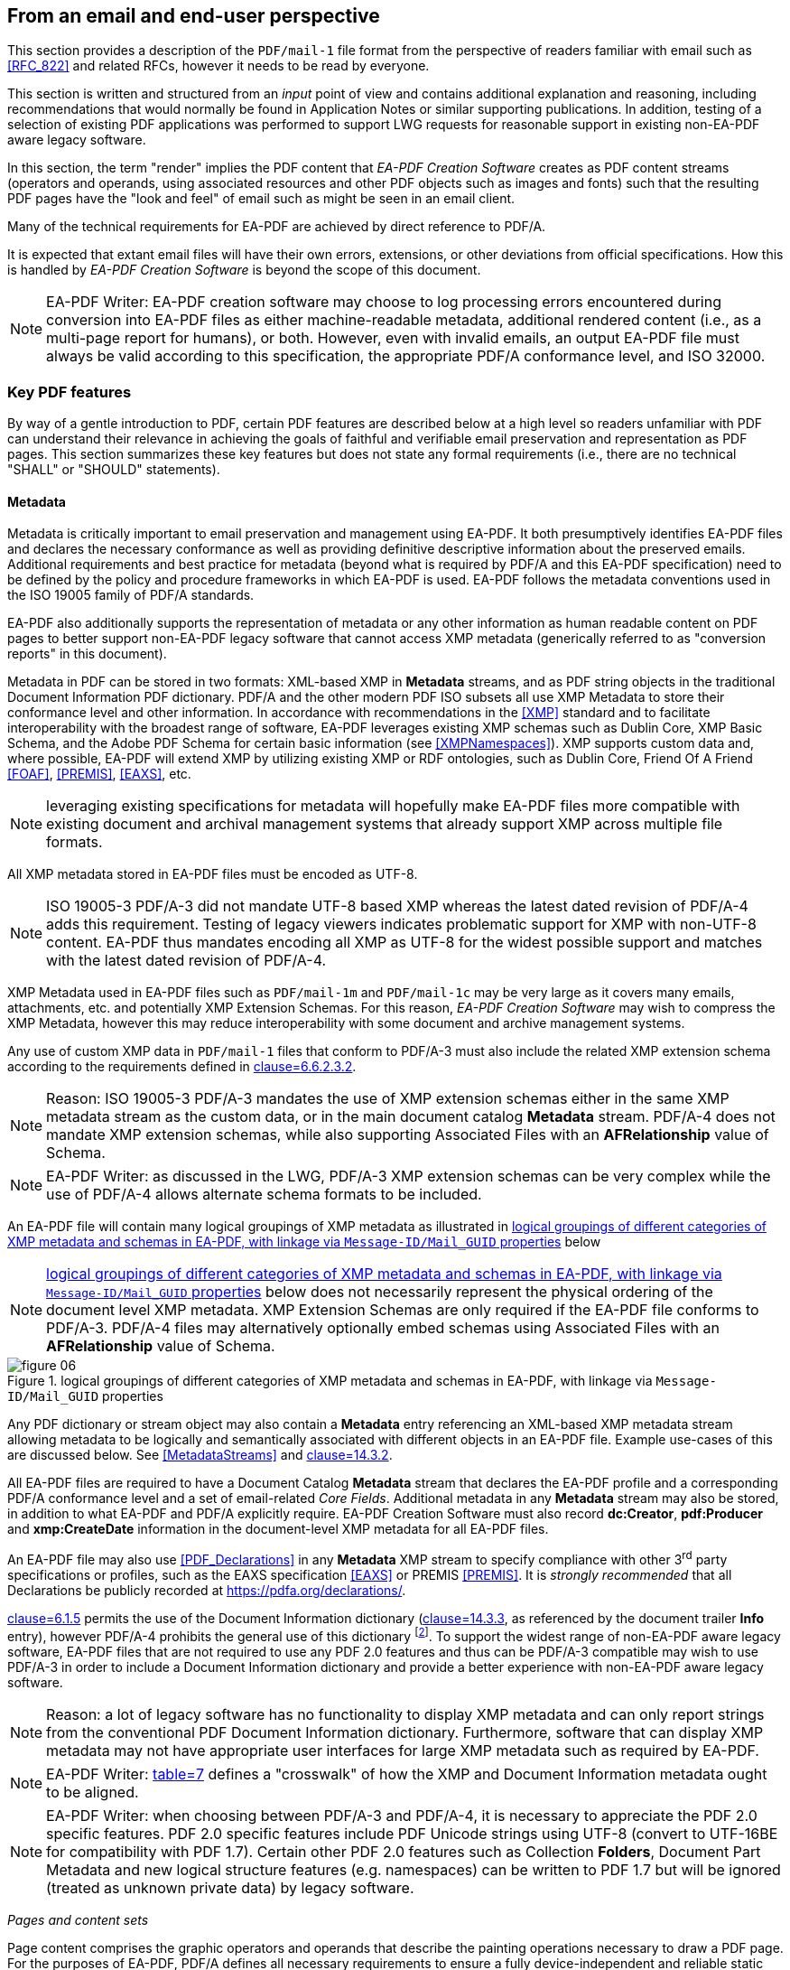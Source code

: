 
== From an email and end-user perspective

This section provides a description of the `PDF/mail-1` file format from the perspective
of readers familiar with email such as <<RFC_822>> and related RFCs, however it needs
to be read by everyone.

This section is written and structured from an [underline]#_input_# point of view
and contains additional explanation and reasoning, including recommendations that
would normally be found in Application Notes or similar supporting publications.
In addition, testing of a selection of existing PDF applications was performed to
support LWG requests for reasonable support in existing non-EA-PDF aware legacy software.

In this section, the term "render" implies the PDF content that _EA-PDF Creation
Software_ creates as PDF content streams (operators and operands, using associated
resources and other PDF objects such as images and fonts) such that the resulting
PDF pages have the "look and feel" of email such as might be seen in an email client.

Many of the technical requirements for EA-PDF are achieved by direct reference to
PDF/A.

It is expected that extant email files will have their own errors, extensions, or
other deviations from official specifications. How this is handled by _EA-PDF Creation
Software_ is beyond the scope of this document.

NOTE: EA-PDF Writer: EA-PDF creation software may choose to log processing errors
encountered during conversion into EA-PDF files as either machine-readable metadata,
additional rendered content (i.e., as a multi-page report for humans), or both. However,
even with invalid emails, an output EA-PDF file must always be valid according to
this specification, the appropriate PDF/A conformance level, and ISO 32000.

=== Key PDF features

By way of a gentle introduction to PDF, certain PDF features are described below
at a high level so readers unfamiliar with PDF can understand their relevance in
achieving the goals of faithful and verifiable email preservation and representation
as PDF pages. This section summarizes these key features but does not state any formal
requirements (i.e., there are no technical "SHALL" or "SHOULD" statements).

==== Metadata

Metadata is critically important to email preservation and management using EA-PDF.
It both presumptively identifies EA-PDF files and declares the necessary conformance
as well as providing definitive descriptive information about the preserved emails.
Additional requirements and best practice for metadata (beyond what is required by
PDF/A and this EA-PDF specification) need to be defined by the policy and procedure
frameworks in which EA-PDF is used. EA-PDF follows the metadata conventions used
in the ISO 19005 family of PDF/A standards.

EA-PDF also additionally supports the representation of metadata or any other information
as human readable content on PDF pages to better support non-EA-PDF legacy software
that cannot access XMP metadata (generically referred to as "conversion reports"
in this document).

Metadata in PDF can be stored in two formats: XML-based XMP in *Metadata* streams,
and as PDF string objects in the traditional Document Information PDF dictionary.
PDF/A and the other modern PDF ISO subsets all use XMP Metadata to store their conformance
level [underline]#and# other information. In accordance with recommendations in the
<<XMP>> standard and to facilitate interoperability with the broadest range of software,
EA-PDF leverages existing XMP schemas such as Dublin Core, XMP Basic Schema, and
the Adobe PDF Schema for certain basic information (see <<XMPNamespaces>>). XMP supports
custom data and, where possible, EA-PDF will extend XMP by utilizing existing XMP
or RDF ontologies, such as Dublin Core, Friend Of A Friend <<FOAF>>, <<PREMIS>>,
<<EAXS>>, etc.

NOTE: leveraging existing specifications for metadata will hopefully make EA-PDF
files more compatible with existing document and archival management systems that
already support XMP across multiple file formats.

All XMP metadata stored in EA-PDF files must be encoded as UTF-8.

NOTE: ISO 19005-3 PDF/A-3 did not mandate UTF-8 based XMP whereas the latest dated
revision of PDF/A-4 adds this requirement. Testing of legacy viewers indicates problematic
support for XMP with non-UTF-8 content. EA-PDF thus mandates encoding all XMP as
UTF-8 for the widest possible support and matches with the latest dated revision
of PDF/A-4.

XMP Metadata used in EA-PDF files such as `PDF/mail-1m` and `PDF/mail-1c` may be
very large as it covers many emails, attachments, etc. and potentially XMP Extension
Schemas. For this reason, _EA-PDF Creation Software_ may wish to compress the XMP
Metadata, however this may reduce interoperability with some document and archive
management systems.

Any use of custom XMP data in `PDF/mail-1` files that conform to PDF/A-3 must also
include the related XMP extension schema according to the requirements defined in
<<PDF_A_3,clause=6.6.2.3.2>>.

NOTE: Reason: ISO 19005-3 PDF/A-3 mandates the use of XMP extension schemas either
in the same XMP metadata stream as the custom data, or in the main document catalog
*Metadata* stream. PDF/A-4 does not mandate XMP extension schemas, while also supporting
Associated Files with an *AFRelationship* value of Schema.

NOTE: EA-PDF Writer: as discussed in the LWG, PDF/A-3 XMP extension schemas can be
very complex while the use of PDF/A-4 allows alternate schema formats to be included.

An EA-PDF file will contain many logical groupings of XMP metadata as illustrated
in <<figure-06>> below

NOTE: <<figure-06>> below does not necessarily represent the physical ordering of
the document level XMP metadata. XMP Extension Schemas are only required if the EA-PDF
file conforms to PDF/A-3. PDF/A-4 files may alternatively optionally embed schemas
using Associated Files with an *AFRelationship* value of Schema.

[[figure-06]]
.logical groupings of different categories of XMP metadata and schemas in EA-PDF, with linkage via `Message-ID/Mail_GUID` properties
image::figure-06.png[]

Any PDF dictionary or stream object may also contain a *Metadata* entry referencing
an XML-based XMP metadata stream allowing metadata to be logically and semantically
associated with different objects in an EA-PDF file. Example use-cases of this are
discussed below. See <<MetadataStreams>> and <<ISO_32000_2,clause=14.3.2>>.

All EA-PDF files are required to have a Document Catalog *Metadata* stream that declares
the EA-PDF profile [underline]#and# a corresponding PDF/A conformance level [underline]#and#
a set of email-related _Core Fields_. Additional metadata in any *Metadata* stream
may also be stored, in addition to what EA-PDF and PDF/A explicitly require. EA-PDF
Creation Software must also record *dc:Creator*, *pdf:Producer* and *xmp:CreateDate*
information in the document-level XMP metadata for all EA-PDF files.

An EA-PDF file may also use <<PDF_Declarations>> in any *Metadata* XMP stream to
specify compliance with other 3^rd^ party specifications or profiles, such as the
EAXS specification <<EAXS>> or PREMIS <<PREMIS>>. It is _strongly recommended_ that
all Declarations be publicly recorded at https://pdfa.org/declarations/.

<<PDF_A_3,clause=6.1.5>> permits the use of the Document Information dictionary
(<<ISO_32000_2,clause=14.3.3>>, as referenced by the document trailer *Info* entry),
however PDF/A-4 prohibits the general use of this dictionary footnote:[<<ISO_32000_2>>
deprecated the Document Information dictionary in preference for XMP metadata streams
while PDF/A-4 only permits Document Information dictionaries with *ModDate* entries.].
To support the widest range of non-EA-PDF aware legacy software, EA-PDF files that
are not required to use any PDF 2.0 features and thus can be PDF/A-3 compatible may
wish to use PDF/A-3 in order to include a Document Information dictionary and provide
a better experience with non-EA-PDF aware legacy software.

NOTE: Reason: a lot of legacy software has no functionality to display XMP metadata
and can only report strings from the conventional PDF Document Information dictionary.
Furthermore, software that can display XMP metadata may not have appropriate user
interfaces for large XMP metadata such as required by EA-PDF.

NOTE: EA-PDF Writer: <<PDF_A_3,table=7>> defines a "crosswalk" of how the XMP and
Document Information metadata ought to be aligned.

NOTE: EA-PDF Writer: when choosing between PDF/A-3 and PDF/A-4, it is necessary to
appreciate the PDF 2.0 specific features. PDF 2.0 specific features include PDF Unicode
strings using UTF-8 (convert to UTF-16BE for compatibility with PDF 1.7). Certain
other PDF 2.0 features such as Collection *Folders*, Document Part Metadata and new
logical structure features (e.g. namespaces) can be written to PDF 1.7 but will be
ignored (treated as unknown private data) by legacy software.

_Pages and content sets_

Page content comprises the graphic operators and operands that describe the painting
operations necessary to draw a PDF page. For the purposes of EA-PDF, PDF/A defines
all necessary requirements to ensure a fully device-independent and reliable static
page appearance for the visual representation of emails. PDF/A also defines all additional
font requirements to ensure extractable and searchable Unicode text are present.

_EA-PDF Creation Software_ is responsible for ensuring that the page content and
related font information is correct according to PDF/A requirements. EA-PDF does
not otherwise prescribe how emails are to be rendered.

EA-PDF files will have multiple "sets" of pages that are related – for example, a
set of pages for a text/plain email body, a different set of pages for a text/html
body of the same email, front matter, conversion report(s), sets of pages for lists
of attachments or embedded files, etc. Although `PDF/mail-1{c, ci}` container files
do not directly contain pages from email, they may contain front matter, conversion
reports, etc. In EA-PDF each of these sets is referred to as a _Content Set_, where
each _Content Set_ is a sequential set of pages that always start on a new page.
Each _Content Set_ is always at least 1 page in length resulting in EA-PDF files
always having at least one page.

NOTE: Reason: having each _Content Set_ start on a new page makes the page extraction
of specific emails (or renderings of emails) easier, simpler and supported by more
software, as well as supporting less capable non-EA-PDF aware legacy viewers that
do not support all forms of destination and sub-page navigation.

NOTE: there are no limits to the number of pages that a PDF file may contain, however
some legacy software may have restrictions.

NOTE: `PDF/mail-1{c, ci}` files require PDF software that supports PDF Collections
(PDF 1.7), otherwise only the container PDF may be accessible and no folder hierarchical
will be visible. Not all legacy software can display an embedded files list.

There are three distinct PDF features EA-PDF leverages to support _Content Set_ understanding
and machine validation of EA-PDF:

. Outlines (also known as "bookmarks") – for user navigation;
. Logical structure and Tagged PDF footnote:[The PDF 1.7 standard structure elements
are valid in both PDF 1.7 (PDF/A-3) and PDF 2.0 (PDF/A-4) files.] – content semantics
with limited validation when present;
. Document Part Metadata (also known as DPart/DPM) – for richer capabilities and
stronger validation.

The PDF outline feature (commonly known as "bookmarks") must mirror the
_Content Set_ hierarchy for easy navigation in most interactive PDF viewers.
_EA-PDF Creation Software_ may also decide to add additional outline entries for
longer emails, semantically rich emails (e.g., those with headings), or other use
cases that support users navigating an EA-PDF file in more detail in interactive
viewers. However, this is insufficiently deterministic for software, not the least
because the text of each bookmark is flexible and might be localized.

NOTE: EA-PDF Writer: this specification does not prescribe the *Title* text to use
in outline nodes, not the least because of localization and the variety of emails.
To support the widest range of non-EA-PDF aware legacy interactive viewers, it is
recommended to use either_ PDFDocEncoding _(effectively US ASCII) or UTF-16BE encoding
and to keep text relatively short (as some viewers do not support resizing or wrapping
of bookmark text). Color (*C*) and styling (*F*) can also be used, but support in
legacy software varies.

To support a sematic understanding of _Content Sets_ by EA-PDF aware software, logical
structure and Tagged PDF can also be used. These PDF features are not direct user
navigational features and are not widely supported in legacy software. The logical
structure requirements specified in this document are optional and limited to email
header representation, and only reference the PDF 1.7 standard structure elements
(which is also the default standard structure set in PDF 2.0). More detailed additional
logical structure and semantic tagging may be added by EA-PDF Writers, including
the use of a custom tag set defined by this specification.

The addition of standard tagged PDF and logical structure semantics is
_strongly recommended_ for richly formatted emails, such as HTML bodies. For PDF/A-4
files, EA-PDF also defines a custom namespace.

When present, EA-PDF (like PDF) requires that the logical structure tree root structure
element is always a [underline]#_single_# _Document_ structure element, representing
the entire EA-PDF file:

* For `PDF/mail-1{s, si, m, mi}` files, every email is represented by a nested _Document_
structure element, directly nested below the top-level _Document_ structure element
that represents the `PDF/mail-1` file itself. Again, each email may use the Mail_Message
custom EA-PDF tag which is always rolemapped to _Document_.
+
--

[[table-03]]
.Example logical structuring of `PDF/mail-1{s, si, m, mi}` files
[cols="a,a"]
|===
h| `PDF/mail-1{s, si}` h| `PDF/mail-1{m, mi}`

|
[pseudocode%unnumbered]
====
Document -- the EA-PDF file
  Part
    Art -- front matter for single email
  Document -- the only email
    Art -- email headers
    Art -- HTML message body
    Art -- plain text message body
  Part
    Art -- attachments list
    Art -- conversion report
====

|
[pseudocode%unnumbered]
====
Document -- the EA-PDF file
  Part
    Art -- front matter for MBOX
  Document – 1st email
    Art -- email headers for 1st email
    Art -- HTML message body
    Art -- plain text message body
  Document – 2nd email
    Art -- email headers for 2nd email
    Art -- plain text message body
    Art -- special report for 2nd email
  Document – 3rd email
    Art -- …
  Part
    Art -- attachments list for all emails
====

|===

--

* In `PDF/mail-1{c, ci}` container files this top-level _Document_ structure element
represents the container PDF and its related _Content Sets_(_not_ emails, as these
are in the embedded files in the collection). Thus the Mail_Message custom EA-PDF
tag will never occur in `PDF/mail-1{c, ci}` container files.

Optional _Part_ structure elements or Mail_ContentGroup custom EA-PDF tags
(which is always rolemapped to _Part_) may also be used to represent additional hierarchical
structure, but there will always be _Art_ (article) child structure elements or Mail_ContentSet
custom EA-PDF tags (which are always rolemapped to _Art_) of the implicit or explicit
_Document_ or _Part_ structure elements that can be used to semantically encapsulate
each _Content Set_ in all EA-PDF profiles.

NOTE: the structure element sets formally defined in <<ISO_32000_1_2008>> (PDF 1.7)
and <<ISO_32000_2>> (PDF 2.0) are different, however for the purpose of EA-PDF Content
Sets only nested implicit or explicit_ Document, Part and Art _structure elements
from the PDF 1.7 standard structure element set are utilized. To enable the broadest
range of non-EA-PDF aware legacy software, PDF 2.0-only standard structure elements
(e.g.,_ DocumentPart) _are not mandated_.

[[figure-07]]
.Conceptual illustration of logical structure using the custom EA-PDF tag set
image::figure-07.png[]

To enable improved reuse and accessibility, EA-PDF additionally defines a set of
custom tags (structure element types) for optionally semantically marking up PDF
page content streams to identify _Core Field_ information using a custom PDF 2.0
namespace. All keys are purposely prefixed with the registered second-class PDF name
"Mail" followed by an underscore (i.e. /Mail_… ) so that identifiable semantics remain
after content or page extraction or processing by legacy software which may not support
or maintain custom logical structure. The role-mapping of some custom EA-PDF structure
elements back to approximate standard structure types is [underline]#_not_# defined,
allowing flexibility in the way that _Core Field_ information is presented.

NOTE: EA-PDF Writer: different writers may choose to present the Core Field information
as spans, paragraphs, lists, or in a tabular format. Having flexibility in the role-map
allows EA-PDF writers to most appropriately provide the "approximate equivalents"
in the PDF 1.7 standard structure elements for their presentation choice.

The PDF 2.0 feature called Document Part Metadata (<<ISO_32000_2,clause=14.12>> –
also referred to as *DPart*/*DPM*) is also used by EA-PDF footnote:[Although Document
Part Metadata was formally documented as a part of core PDF 2.0 in ISO 32000-2, its
initial use was defined in PDF 1.6 with PDF/VT-2 files (ISO 16612-2:2010). PDF/A
does not prohibit the inclusion of private data so long as that private data does
not impact rendering – and Document Part Metadata has no influence on rendering and
is thus acceptable in all PDF/A files utilized by EA-PDF.]. This is a tree-like data
structure using PDF object syntax, like the logical structure tree (but smaller),
that can additionally express high-level semantics or associate data about page ranges.
For EA-PDF aware software, the Document Part Metadata feature provides an additional
rich programmatic (deterministic) understanding of _Content Sets_ and can be used
for improved validation capabilities. Only the unique email identifiers (such as
`Message-ID/Mail_GUID`) are stored in the Document Part Metadata allowing EA-PDF
aware software to deterministically and reliably map _Content Sets_ back to the definitive
XMP metadata.

NOTE: Reason: duplicating email metadata in the DPart tree is unnecessary and makes
files larger.

[[figure-08]]
.Conceptual illustration of a simplified Document Part Metadata tree
image::figure-08.png[]

The use of Document Part Metadata allows EA-PDF aware software to easily identify
or logically group pages into like sets, since EA-PDF does not (and cannot) prescribe
page counts for every possible _Content Set_. The *DPM* dictionaries in Document
Part Metadata can also have Associated Files and *Metadata* streams to provide additional
data. This is achievable [underline]#_without_# needing to parse page content streams
and might be used to improve email-centric navigation in interactive EA-PDF aware
software or to batch-process multiple EA-PDF files (e.g., extract all pages that
represent a specific kind of _Content Set_, identify EA-PDF files with text/html
page renderings, find XMP metadata streams or associated files linked to specific
kinds of _Content Sets_, etc.).

==== Embedded files

PDF files can contain multiple embedded files which are often presented in a dedicated
pane in the user interface of interactive PDF viewers or reported by console or server
applications. The PDF file format supports various methods (data structures) for
referencing embedded files in PDF including file attachment annotations, files in
PDF collections, associated files, and assets associated with multimedia.

PDF does not internally contain a file system and simulates embedded files with PDF
objects (specifically a file specification dictionary and associated embedded file
stream). As a result, PDF supports [underline]#_different_# embedded files having
the [underline]#_same filename_# and multiple references with different filenames
to the same embedded data. No PDF specification or standard specifies how applications
should curate the list of embedded files in PDFs nor how the list is to be presented
(for example indicating different filenames for the same embedded data or contextualizing
duplicate filenames). As a result, legacy PDF applications vary greatly in which
files are displayed and the context of the files listed.

NOTE: some legacy applications only display embedded files associated with File Attachment
annotations, other legacy applications list only those in the *EmbeddedFiles* name
tree, while some list files from both sources (sometimes resulting in duplicate entries).
Other viewers may require a PDF page to be viewed before embedded files associated
with file attachment annotations are listed.

Embedded files in a PDF can be utilized by several distinct PDF features relevant
to email:

* File attachment annotations (<<ISO_32000_2,clause=12.5.6.15>>), typically represented
as paperclip icons on pages that when clicked open the file. In an email context,
these are contextually like email attachments. File attachment annotations are always
associated with PDF pages and have a visual on-page representation via the annotation
appearance stream;

NOTE: embedded files associated with PDF File attachment annotations do not have
to be listed in the *EmbeddedFiles* name tree, however this can mean that some legacy
software applications no not detect their presence until the page is viewed.

* Rich media assets, like 3D, movies, animations, or audio files. In an email context,
these may originate as an embedded asset in the source email, or are external assets
referenced by the body of a source email, and thus are needed by EA-PDF to render
and accurately preserve the appearance of an email as PDF page content. As a result,
they will need to be preserved as embedded file streams in EA-PDF files (note that
this is a rare but distinct use-case from email attachments above);

NOTE: both PDF/A-3 and PDF/A-4 prohibit Sound, Screen, and Movie annotations, while
PDF/A-4e limits support to 3D and RichMedia annotation subtypes and the capabilities
of PDF/A-4f. PDF 2.0 RichMedia annotations list their assets in a separate asset
name tree in the RichMedia Content Dictionary (*Assets* entry), however most legacy
software applications do not make visible this list of files.

NOTE: EA-PDF Writer: if 3D or RichMedia content is required to represent email, then
the EA-PDF file will need to conform to PDF/A-4e, which is a superset of PDF/A-4f
(and thus allows other embedded files).

* PDF Collections (<<ISO_32000_2,clause=12.3.5>>), also known as "Portable Collections",
"Portfolios", "Packages", or "Binders" presents hierarchical folder-like views of
sets (collections) of embedded files. In an email context, this is contextually like
how typical email client software presents folders and sub-folders of emails for
organizing email.

NOTE: ISO 32000 PDF Collections require that all files comprising the collection
are listed in the *EmbeddedFiles* name tree.

* The PDF feature known as Associated Files allows specific embedded files to have
a defined simple semantic relationship with a specific PDF object via the *AFRelationship*
entry. For example, a GIF or PNG image used in an email cannot be directly used by
PDF and must first be converted to an alternate format such as an Image XObject.
The raw GIF/PNG however can still be faithfully preserved by embedding it directly
into the PDF as an associated file of the Image XObject with a _Source_ relationship.
Associated Files were first added to PDF 1.7 by PDF/A-3 and later adopted into
ISO 32000-2 with PDF 2.0 with an increased set of *AFRelationship* key values
footnote:[C2PA further extends the set of *AFRelationship* values in ISO 32000-2
with a value of _C2PA_Manifest._ C2PA is not precluded from use in EA-PDF.]. See
<<AssociatedFiles>> and <<ISO_32000_2,clause=14.13>>.

NOTE: Associated Files are not technically required to be listed in the *EmbeddedFiles*
name tree, however for interoperability this is strongly recommended as all PDF/A
conforming interactive processors must be capable of displaying information from
the *EmbeddedFiles* name tree. For PDF/A-4f there must also be an *EmbeddedFiles*
name tree present.

PDF/A only permits embedded files in formats other than PDF/A in PDF/A-3 and the
PDF/A-4f and PDF/A-4e conformance levels. Thus, specific EA-PDF profiles have limitations
on which PDF/A version and conformance levels may be used – see <<table-02>> above.

Note that PDF embedded files in the *EmbeddedFiles* name tree, Associated Files,
or via file attachment annotations form a flat list (i.e., there is no folder or
inherent hierarchy), and there is no requirement to have unique filenames, so navigation
with legacy software of large `PDF/mail-1{m, mi, c, ci}` files may be less than ideal.
EA-PDF aware software can additionally utilize other EA-PDF data to provide a far
better navigation experience relevant to archival management of email.

NOTE: some non-EA-PDF aware legacy software displays additional information such
as the page or the value of the *AFRelationship* key. Based on experimentation with
current interactive software, embedded files that have a page number will generally
relate to file attachment annotations, whereas those without are likely related to
the entire document – but this is not mandated.

PDF file specification strings with absolute or relative paths
(see <<ISO_32000_2,clause=7.11.2>>) must not be used.

NOTE: although PDF file specification strings can specify both absolute and relative
paths with filenames, most existing legacy PDF viewers do not support this feature
and thus these features are prohibited in EA-PDF. The PDF Portable Collections *Folders*
feature is used to preserve folder hierarchies in_ `PDF/mail-1{ci,ci}` files.

The PDF embedded file stream dictionary (<<ISO_32000_2,table=44>>) only records the
IANA media type as the top-level media type and its description as the *Subtype*
value, with IANA media type parameters not permitted. Thus EA-PDF adds an optional
custom entry *Mail_MediaTypeParameters* to record any media type parameters in the
embedded file stream dictionary.

NOTE: see https://github.com/pdf-association/pdf-issues/issues/155[PDF Errata #155].

EA-PDF Creation Software may also wish to identify duplicated attachments and store
the embedded file data just once in the EA-PDF file to optimize file size. Common
scenarios include winmail.dat files and email threads where the same attachment may
be included multiple times. This document does not specify any specific algorithm,
but any such optimization must be based on the binary content of the embedded files
and not just the filename. Since PDF also allows referencing the same embedded file
data stream from multiple file specification dictionaries, even if the same file
is differently named across one or more emails, EA-PDF can embed it only once and
efficiently reference via different filenames.

==== URLs and hyperlinks

URLs or hyperlinks in PDF content that are intended to be actionable by end users
need to created using PDF Link annotations (<<ISO_32000_2,clause=12.5.6.5>>).

NOTE: EA-PDF Reader: although a good security practice, not all PDF viewing software
explicitly confirms URL links with the user before activation.

Note that some software may also automatically detect other links in content and
make them actionable, even though no PDF Link annotation is explicitly present for
that content.

NOTE: EA-PDF Writer: if this automatic behavior is undesirable and the choice of
viewing software cannot be controlled, then possible options available to EA-PDF
Creation Software include altering the PDF page content so that standard URL link
detection fails (e.g., replace "https:" with "hxxps:") or to add dummy Link annotations
(e.g., using a *Dest* rather than URI action via the *A* entry). Such methods are
not guaranteed.

=== Preserving source email assets

A critical aspect of establishing EA-PDF as a suitable preservation format is the
mandated preservation and embedding of the original raw source email asset(s) in
the EA-PDF file.

When `PDF/mail-1{s, m, c}` files are directly created from an email source asset
(e.g., EML, MSG, MBOX, NSF, OST/PST, etc.), that [underline]#_exact unmodified# asset_
must also be embedded via the Document Catalog *AF* (Associated Files) array entry
in order to create a verifiable preservation asset. This results in an Associated
Files array element referring to a file specification dictionary with an *AFRelationship*
entry of _Source_ (see <<ISO_32000_2,table=43>>) and with a *Subtype* value appropriate
for Media Type of the original email file format. In non-isolated profiles, there
must be at least one array element in the Document Catalog where *AFRelationship*
is _Source_.

NOTE: Reason: This ensures that the original email file used at EA-PDF creation is
always faithfully preserved and clearly identifiable. Note that *AF* is always an
array (even if there is only a single associated file), even though several PDF producers
currently generate malformed PDFs using a dictionary!

NOTE: EA-PDF does not require that only the rendered emails are present in the source
email assets. Thus, preserving an MBOX or PST file with multiple emails in `PDF/mail-1s`
where only a single email is rendered is valid although potentially inefficient.

If multiple emails from different original email assets need to be preserved as a
single EA-PDF file (e.g. a folder with multiple EML or MBOX files), then
_EA-PDF Creation Software_ has different options:

* create a `PDF/mail-1c` collection with individual EA-PDF files (`PDF/mail-1{s,m}`),
each with its own independent trusted original source email asset. This is the preferred
approach with the best support across legacy software and ensures the extracted EA-PDF
files also retain preservation qualities;
* combine the email assets into a single new email asset (e.g., concatenating EML
or MBOX files or merge all OST/PST files) prior to creating an EA-PDF file
(such as a `PDF/mail-1m`);
* embed all original source email assets, each with an *AFRelationship* value of
_Source_, and rely on EA-PDF aware software to use `Message-ID/Mail_GUID` metadata
to map each email to the correct original email source asset; or
* use an EA-PDF isolated (i) profile.

In all cases, all pre-processing steps ought to be recorded in the provenance metadata.

There is no requirement that [underline]#_only_# the email that is being preserved
must be in the original raw email asset - additional data may also be present that
is not represented by any pages in the EA-PDF file (e.g. calendar or contact entries
in OST/PST, additional emails in MBOX).

NOTE: EA-PDF Writer: if the source email data format is a multiple-email format
(such as MBOX, OST/PST or NSF) and `PDF/mail-1s` files are being created with single
email messages, then the EA-PDF Writer may elect to either export each email to a
singular format (e.g. EML) and then convert that export to `PDF/mail-1s`, or to embed
the full multi-email file as-is (however this may be large). This is a policy decision
outside of the EA-PDF file format.

If a source email format requires multiple files to be preserved as a set, then a
Related Files array might be used (see <<ISO_32000_2,clause=7.11.4.2>>) or the additional
related files can be stored as separate embedded files in the Document Catalog *AF*
array with an *AFRelationship* of _Supplement_.

NOTE: EA-PDF Writer: it is not desirable to use a format such as ZIP to store a set
of source email asset(s), as the *Subtype* of the embedded file stream would then
be application/zip, and the actual data formats of the original source email assets
inside the ZIP is hidden. Instead, use the standard PDF FLATE and LZW compression
filters that can losslessly compress the raw original email source data.

The preserved source email asset(s) in `PDF/mail-1{s, m, c}` files must reflect [underline]#at
least all# emails that are represented in that EA-PDF file. If only a subset of emails
in an MBOX, PST/OST, NSF, etc. are converted to EA-PDF, then the full original raw
source email asset (with the additional information) can be embedded. However, it
is [underline]#not# valid to store a source email assets with an *AFRelationship*
of _Source_ that do not contain [underline]#_all_# the source email content in a
`PDF/mail-1{s, m, c}` file (i.e., every email represented in `PDF/mail-1{s, m}` files
must be associated with data in the embedded source original email asset(s)) – otherwise
the "isolated" profiles must be used (`PDF/mail-1{si, mi}`) to indicate that not
all original source email assets are faithfully preserved.

All embedded source email assets need to be listed in the Document Catalog *Names*
name-tree *EmbeddedFiles* entry (<<ISO_32000_2,clause=7.7.4>>). All PDF file specification
dictionaries in EA-PDF files ought to include meaningful descriptive text.

NOTE: Reason: Many legacy software viewers use the Document Catalog Names name-tree
*EmbeddedFiles* entry to display and access embedded files. Embedded files not listed
in the *EmbeddedFiles* entry may or may not get displayed in some legacy viewers.
In some cases, embedded files associated with file attachment annotations may not
show at all or may not appear until the associated page is scrolled into view.

[[example-01]]
.Document Catalog referencing the source email file as an Associated File and also listed in the *EmbeddedFiles* name tree.
====
[source,postscript]
--
10 0 obj
<< /Type /Catalog
   /Metadata 20 0 R % the required XMP metadata for this EA-PDF file
   … other document catalog key/values …
   /AF [ 11 0 R ] % associated files array containing the source email
   /Names <<
      /EmbeddedFiles << % name tree mapping strings to File specification dicts
         /Names [
            …
            (93910.msg) 11 0 R % associated file listed somewhere in name tree
            …
         ]
      >>
      … % other PDF name trees as per PDF specifications
   >>
>>
endobj

11 0 obj
<< /Type /Filespec
   /Desc (Preserved source email file 93910.msg)
   /F (93910.msg)
   /UF (93910.msg)
   /AFRelationship /Source % identified as the faithfully preserved original email asset
   /EF << /F 12 0 R >>
endobj

12 0 obj
<< /Type    /EmbeddedFile
   /Subtype /application#2Fvnd.ms-outlook % IANA Media Type for “.msg”. No parameters
   /Params << % required for embedded files used as Associated Files
      /ModDate  (D:20000901104905) % required for embedded files used as Associated Files
      /CheckSum <f1e884313db0d133ea409b7043c35288>  % 16 byte MD5 as PDF hex string
      /Size     342324
      …
   >>
   /Filter /FlateDecode % compressed to save space in PDF
   /Length …            % compressed length inside PDF file
   /DL 342324           % decompressed length – same as Params/Size
>>
stream
… FLATE compressed .msg data file (binary) …
endstream
endobj
--
====

=== Email headers

==== Core fields

EA-PDF defines a set of common email header fields and related attributes of each
email as _Core Fields_. Each email will have its _Core Fields_ reflected in the document-level
XMP of the `PDF/mail` file that contains the email. The values used in the XMP must
be as equivalent as possible to the full value in the source email assets, subject
to representation/encoding differences between the source email and UTF-8 based XMP.

NOTE: Reason: as discussed in the LWG, the document level XMP metadata is the primary
and definitive source of email metadata used by document and archival management
systems to manage email archives. Core Field names must be consistent to enable the
most reliable searching across a diverse corpus of EA-PDF files and hence must not
be localized or vary between EA-PDF Writers. EA-PDF Writers may however localize
core fields when it renders this same information to PDF page content (e.g., "Subject:"
might be rendered as "Objet:" for French emails, but in XMP it will always be
"Subject" – the value of the field in both cases needs to be the same and not localized).

NOTE: because the rendering of Core Fields in page content may be truncated, cropped,
wrapped, localized, etc., the XMP Core Fields are to be considered the definitive
"source of truth" for all EA-PDF aware software.

The set of _Core Fields_ defined for each email stored in EA-PDF are listed in <<table-04>>
below. _Core Fields_ names usually correspond to the matching email header field
name, however EA-PDF Creation Software may add additional email header fields prefixed
with "Raw-" to indicate a raw value from the email that would otherwise be an error
when using a more rigid or structured XMP data type (see Sent vs. Raw-Sent below).
To help minimize XMP Metadata size, most blank fields do not have to be stored:

[[table-04]]
.EA-PDF Core Fields footnote:[Note that some _Core Fields_ in email, such as `Message-ID` and Subject, are optional according to <<RFC_822>>.]
[cols="145,109,278"]
|===
h| Core Field Property h| Source h| Condition

| `To` | Email header | If present and not blank/empty.

| `From` | Email header | If present and not blank/empty.
| `Sent` | Conversion from email header | *Required* (even if blank/empty)

NOTE: <<RFC_822>> defines this field as "Date" which can be ambiguous when out of context.
EA-PDF uses the term "Sent".
| `Raw-Sent` | Email header | *Conditionally Required* if the email header Sent field
date value contains an error that cannot be identically represented as a valid XMP
date/time. Optional otherwise.

NOTE: <<RFC_822>> defines this field as "Date" which can be ambiguous when out of
context. EA-PDF uses the term "Sent".
| `Subject` | Email header | If present and not blank/empty.
| `Message-ID` | Email header | If present and not blank/empty.
| `Cc` | Email header | If present and not blank/empty.
| `Bcc` | Email header | If present and not blank/empty.
| `In-Reply-To` | Email header | If present and not blank/empty.
| `Content-Type` | Email header | *Required* (even if blank/empty)
| `Mail_GUID` footnote:[GUID = Global Unique Identifier. EA-PDF does not prescribe
how GUIDs are generated and does not distinguish between the terms GUID and UUID
(Universally Unique Identifier, see also <<RFC_4122>>).]

| Created by EA-PDF software
| *Required*. Unique for the email and that is generated by the _EA-PDF Creation Software_.
| Original email message size (_in bytes_) | Directly from email asset | *Required.*
| Number of email attachments | Calculated from email | *Required.*

|===

All non-blank _Core Fields_ are _strongly recommended_ to also be rendered into page
content using PDF text objects.

NOTE: Reason: using PDF text objects in PDF/A compliant files such as EA-PDF ensures
that non-EA-PDF aware legacy software with text searching or extraction capabilities
ought to be able to find Core Fields in page content, even if they do not support
XMP.

NOTE: Reason: if rendering of Core Fields into visible page content was mandated
by a "SHALL" requirement then to make this validatable by software without human
checks requires additional complexity including reading the original source email
asset. Otherwise, machine validation would be unreliable as emails containing replies,
forwarded emails, or other content with similar text may ambiguously look like certain
Core Fields. PDF/A files currently do not contain any content requirements and can
be fully machine validated by software _without_ human checks and _without_ reference
to any original document - EA-PDF aims for this same level of efficiency.

Emails are generally considered identifiable by the standard email header `Message-ID`
field, however not all emails in EA-PDF files may have a `Message-ID` (e.g. draft
or unsent emails). When present, the `Message-ID` will always be present in the definitive
XMP metadata to allow easy discovery (even by non-EA-PDF aware software), but for
the purposes of defining links or relationships between PDF data in or between EA-PDF
files, the _Core Field_ `Mail_GUID` must always be used.

NOTE: EA-PDF Writer: XMP is very flexible in its definition of GUID (see <<XMP,clause=8.2.2.3>>
– it is just a string) so the email `Message-ID` field can simply be used when it
is present. When not present however, EA-PDF Writer must generate something that
is globally/universally unique and this is why `Mail_GUID` is mandated.

_EA-PDF Creation Software_ is otherwise free to choose how to layout and render the
appearance of the _Core Fields_ into page content, including using advanced renderings
or layouts that might simulate rich email client user interfaces with additional
graphics or images.

NOTE: Reason: the rendering of Core Fields can mimic the appearance of rich desktop
email clients, but importantly must be text content for non-EA-PDF aware legacy software
to find using their text search functionality (this also occurs because of the requirements
of the PDF/A conformance levels used with EA-PDF). The choice of where and how the
Core Fields are rendered, and their appearance is not further prescribed by EA-PDF.

NOTE: EA-PDF Writer: as discussed in the LWG, EA-PDF Creation Software may also decide
to repeat some or all Core Fields in the header or footers of PDF pages so that extracted
pages may retain some form of human identifiable context information. This is not
mandated but recommended.

NOTE: For some emails (e.g., unsent drafts), the value of Core Fields may not be
present. Requirements are worded such that the name of each Core Field is rendered
thus giving a visual indication to users that the corresponding Field Value is blank.
This recommendation and PDF/A both require the use of PDF text objects, ensuring
that text search in non-EA-PDF aware legacy software will work (as required by the
specified PDF/A conformance levels). However, this requirement does not mean that
the English field names defined in the email must be used, thus allowing EA-PDF to
mimic support of non-English email clients in non-English environments on the rendered
pages, but with the XMP metadata being technically equivalent to the original source
email asset.

NOTE: EA-PDF Writer: text rendering mode 3 (*Tr* operator) supports invisible text
that can still be searched and extracted by most PDF software, even if external libraries
render email appearances to bitmaps.

The positioning and layout of any additional rendered _Core Fields_ ought to be clearly
distinguishable from the rendering of email Message Bodies.

NOTE: this is a recommendation only, as it would otherwise require a human to validate.
EA-PDF files need to be fully machine validatable like PDF/A. Note that the document
XMP metadata for all email header fields (including Core Fields) can be machine validated.

==== Other header fields

_EA-PDF Creation Software_ may choose to render other email _Header Fields_ to PDF
pages or add other email _Header Fields_ to the document-level XMP metadata referenced
from the document catalog *Metadata* entry (<<ISO_32000_2,table=29>>).

NOTE: EA-PDF Writer: Since each EA-PDF Creation Software is free to choose how to
render Header Fields, the appearance of an EA-PDF email may vary between implementations.

EA-PDF also defines a custom PDF 2.0 namespace with structure elements to additionally
support richer tagging and association of email header fields and their values within
content. EA-PDF does not mandate the precise role mapping back to the PDF 1.7 standard
structure elements.

[[example-02]]
.PDF 2.0 logical structure namespace dictionary for EA-PDF custom structure elements.
[source,postscript]
--
110 0 obj  % PDF 1.7 standard structure namespace as per 14.8.6 in ISO 32000-2
<< /Type /Namespace /NS (http://iso.org/pdf/ssn) >>
endobj

111 0 obj  % see Table 356 in ISO 32000-2:2020
<< /Type /Namespace
   /NS (https://pdfa.org/ns/ea-pdf/mail-1) % required namespace URI for PDF/mail-1
   /RoleMapNS <<     % Rolemap from EA-PDF back to PDF 1.7 standard structure elements
      …
   >>
>>
endobj
--

=== Message body(s)

==== Common requirements

EA-PDF does not prescribe page sizes, page layout, content reflow, wrapping, page
breaks, appearance, etc. within _Content Sets_. All textual content in the email
must be represented using PDF text objects and, because EA-PDF files also conform
to specific PDF/A conformance levels, all such text will have identifiable Unicode
codepoints.

NOTE: EA-PDF Writer: EA-PDF Creation Software is free to choose page size (media
size), margins, scaling factors, headers, footers, wrapping, etc. However, all textual
content in the email body must be represented in EA-PDF files as text objects so
that text search is possible across all software, which is also enforced by requiring
PDF/A conformance. This does not preclude the rendering of email to images so long
as the textual content is also added (like is often done with scan-to-PDF and OCR
solutions that then use text rendering mode *Tr* 3 <<ISO_32000_2,clause=9.3.6>>).
This rendering of email to images is undesirable and inefficient but is not technically
prohibited by EA-PDF or PDF/A conformance.

All pages in `PDF/mail-1` files ought to have a visible page number with equivalent
page label (see <<ISO_32000_2,clause=12.4.2>>). If Tagged PDF is also used, then
these page labels can be tagged as artifacts.

NOTE: Reason: As desired by the LWG, this allows individually extracted pages from
an EA-PDF file to remain visibly identifiable even when extracted with non-EA-PDF
aware software. Equivalent page labels also assist with logical navigation in legacy
viewers. This specification does not specify the style, where, or how page numbering
or identification labelling is placed on a page (such as the use of some email header
fields), but typically headers or footers are used.

==== Richly formatted email body formats

Richly formatted email body formats such as HTML and RTF define formatting and semantics
that can be re-applied in PDF using known techniques. _EA-PDF Creation Software_
will need to make its own reflow, wrapping, pagination and layout decisions as well
as mapping email semantics to Tagged PDF and Logical Structure if so desired.

NOTE: semantics here refer to the type of content, such as a heading, paragraph,
table, ordered or unordered list, etc. Semantics are represented with tags and attributes
in HTML, whereas PDF uses Logical Structure and Tagged PDF.

Where the color space of email message body content is not explicitly defined in
the source email format, sRGB is to be assumed and appropriate device-independent
PDF color space objects defined (as required by PDF/A).

NOTE: Reason: PDF/A requires the use of device independent color spaces to ensure
a consistent and reliable appearance across devices.

NOTE: EA-PDF Writer: sRGB support in PDF/A is best done via an *ICCBased* color space
object, which only ever needs to be embedded once in a PDF file and can be reused
as necessary. See also §8.6.5.6 Default colour spaces in <<ISO_32000_2,ISO 32000-2>>.

For `PDF/mail-1{s, si}` and `PDF/mail-1{m, mi}` files that contain pages representing
richly formatted email bodies with existing semantic information, PDF logical structure
and Tagged PDF is _strongly recommended_.

NOTE: Reason: Richly formatted emails such as HTML and RTF contain their own semantics,
so creation of equivalent PDF data is possible by EA-PDF Creation Software, but this
is not mandated since it cannot be meaningfully validated without reference to the
original source email data.

NOTE: it is not mandated that EA-PDF files are also PDF/UA compliant (in addition
to the requirement to be PDF/A compliant) as this imposes additional requirements.
However, EA-PDF Creation Software ought to retain an equivalent level of semantics
of the source email content (e.g., any semantics represented by the HTML tags of
HTML email bodies ought to be retained when converted to PDF), however determining
appropriate semantics from plain text emails is implementation dependent.

===== Referenced assets

Subject to the policy environment, _EA-PDF Creation Software_ may additionally decide
to preserve assets referenced by the original raw source email (e.g., images, SVG,
rich media, etc.), including fetching and preserving external assets from the internet.
When such assets are not natively compatible with PDF, the raw asset may also be
saved (preserved) in the EA-PDF file as an Associated File (in an *AF* array) to
the most relevant PDF object (e.g., Image XObject, Form XObject, font, etc., but
[underline]#not# the Document Catalog footnote:[Associated Files with *AFRelationship*
_Source_ in the Document Catalog *AF* array refer to the original raw source email
assets for non-isolated `PDF/mail-1{s, m, c}` files.]) with an *AFRelationship* of
_Source_. See <<AssociatedFiles>>.

Missing or corrupted assets may be visually indicated in EA-PDF output, but this
is not mandated.

NOTE: EA-PDF Writer: for example, if an image is not to be included in the PDF page
rendering, then a bounding box rectangle might be shown along with other information
as to the reason. It is not mandated because it cannot be validated without reference
to the original source email asset and policy environment.

Additionally, conversion information or other provenance information about referenced
assets (such as set by an archival policy) may also be included in the EA-PDF file
ideally as an XMP *Metadata* stream associated to the most relevant PDF object (e.g.,
Image XObject, Form XObject). See <<MetadataStreams>> and <<ISO_32000_2,clause=14.3.2>>.

NOTE: EA-PDF Writer: as illustrated below, an animated GIF image in an email might
be converted to a static JPEG (*DCTDecode*) image for inclusion in the rendered representation
in PDF. SVG might be converted to a Form XObject or rendered to a canvas and embedded
into the EA-PDF as a bitmap (Image XObject). The source asset and XMP metadata would
then be associated with those PDF objects.

NOTE: Reason: Fetching and/or storing of external assets referenced from email bodies
into EA-PDF is an archival policy matter (and not a file format requirement) due
to overhead and potential tracking and privacy issues. Storing of all assets is not
mandated because of the impact to file size – embedded assets in the source email
will already be preserved in the source email assets and thus do not have to be embedded
again. Externally referenced assets might also be fetched to assist with page layout
algorithms, but not saved into the EA-PDF. In such cases, a proxy graphic or image
of similar dimensions might be added by the EA-PDF Creation software. Machine validation
is also not possible.

Referenced assets that need conversion and result in an image ought to use Image
XObjects and not inline images.

NOTE: avoiding inline images in PDF content streams for converted assets means that
Image XObjects must be used (inline images can still be used for other purposes however).
This is because a lot of legacy software only supports Image XObjects when looking
for metadata, performing image extraction, etc. As per <<ISO_32000_2,clause=8.9.7>>
inline images are also only appropriate for very small images (4096 bytes or less).

[[figure-09]]
.Example of multiple Associated Files and Metadata streams associated with a converted asset (e.g. animated GIF converted to Image XObject)
image::figure-09.png[]

==== Plain text emails

Email bodies which are plain text (e.g., "Content-type: text/plain; charset=…" or
equivalent) lack the native formatting and semantics present in rich email body formats
such as HTML or RTF. When creating `PDF/mail-1{s, si, m, mi}` files, _EA-PDF Creation
Software_ must make additional formatting decisions such as typeface selection, font
size, text color, as well as other layout and pagination decisions to convert the
plain text email to typeset and formatted PDF page content that is PDF/A compliant.
These decisions are not mandated by this specification.

NOTE: by convention plain text emails are often displayed in email clients using
monospaced fonts, such as Courier. This document does not mandate this convention
and thus users and EA-PDF aware software are advised not to assume that a monospace
appearance implies a plain text email – but other data structures used by EA-PDF
can ensure that users know if an email rendering is of a text-based email body. PDF/A
compliance does however require that all referenced fonts are always embedded.

NOTE: although many email clients allow users to select text foreground and background
colors, font size, and possibly other font properties when displaying plain text
emails, the use of black text on the default white page background that PDF defines
is preferable for EA-PDF use-cases but is also not mandated. PDF/A compliance however
does require that device independent color is always used to ensure a reliable device-independent appearance.

For `PDF/mail-1{m, mi}` files with multiple emails, _EA-PDF Creation Software_ ought
to optimize font usage and other resources across multiple emails to reduce the overhead
of embedded fonts in the resultant EA-PDF file.

_EA-PDF Creation Software_ may add semantic markup (via Logical Structure and Tagged
PDF) for plain text emails through various additional means that are beyond the scope
of this document.

NOTE: some email clients have their own algorithms for special processing of additional
end-of-line characters in text emails which can result in different displays across
email clients.

==== URL hyperlinks

Although richly formatted email bodies may contain explicitly marked-up URLs
(such as using HTML `<a href="…">…</a>` tags), many modern email clients also detect
and make active (clickable) other URLs found in emails, including plain text email
bodies which do not contain any markup. Active URLs in email clients are commonly
shown as underlined colored text. This difference in behavior is oftentimes not obvious
to users and can mean that the presentation and functionality of email can look different
across different email clients (i.e., which URLs are active and which are not).

In PDF, active (clickable) URLs are enabled via the use of PDF Link annotations
footnote:[PDF page content that [underline]#_looks like_# URL text is not active
(clickable) unless a PDF Link annotation is also created. The appearance of the URL
text in the PDF page content has no influence on whether a URL is active (e.g. blue
underlined text is not active unless a PDF Link annotation is also created).].
_EA-PDF Creation Software_ is free to decide not to create any PDF Link annotations
(so URLs only appear as text), only create PDF Link annotations for those explicitly
marked-up URLs in richly formatted email bodies, detect URLs in the content of email
bodies (including plain text emails that contain no explicit markup) and make some
or all those links active via PDF Link annotations, or some other strategy.

NOTE: Reason: The archival policy settings ought to define such behavior, since following
links may invoke side effects, privacy/PII, tracking, or other undesirable issues.

NOTE: many legacy PDF viewers will automatically detect and make actionable text
that appears to be a URL even if it does not have an associated PDF Link annotation.
Such behavior may be controlled by a viewer option, but this is vendor specific and
beyond the scope of the ISO 32000 or this specification.

NOTE: EA-PDF Writer: one approach to try and protect against this behavior is for
EA-PDF Creation Software to explicitly add dummy Link annotations where the link
action is harmless (e.g. goes to a local destination in the same EA-PDF file, rather
than a URL on the internet).

=== Email attachments

All email attachments are faithfully preserved in EA-PDF files as file specification
dictionaries with an embedded file stream (see <<ISO_32000_2,clause=7.11.4>>) linked
to one or more File Attachment annotations (<<ISO_32000_2,clause=12.5.6.15>>).
Each file attachment annotation is associated with a page.

NOTE: Reason: almost all legacy software viewers provide basic support for PDF file
attachment annotations. File attachment annotations are typically visually represented
by paperclips on pages which is a similar metaphor used by many email clients. Technically,
the embedded file stream associated with file attachment annotations are not required
to be listed in the Document Catalog Names name-tree *EmbeddedFiles* entry.

NOTE: the file specification string associated with the embedded file stream that
represents an email attachment is expected not to contain folder names, "..", or
other path or platform components. PDF file specification strings with absolute or
relative paths (<<ISO_32000_2,clause=7.11.2>>) must not be used with EA-PDF.

NOTE: email attachment filenames used are not guaranteed to be unique.

NOTE: by design, multiple file attachment annotations can efficiently refer to the
same embedded file stream in the PDF which provides flexibility for additional reports,
etc. while optimizing for file size.

The PDF File Attachment annotation must contain a *Contents* entry and the file specification
dictionary of the embedded attachment ought to have a meaningful *Desc* entry.
For example, _EA-PDF Creation Software_ may decide to use these entries to assist
in disambiguating email attachments for situations where the filename is not unique
in an EA-PDF file.

NOTE: Reason: The *Contents* key is often used by legacy viewers when navigating
file attachment annotations on a PDF page (such as when hovering over the paperclip
icon of the annotation). The embedded file stream dictionary *Desc* key (description)
is often used when presenting the list of embedded files in a separate navigation
pane. PDF standards do not define this level of user experience. Ensuring both are
present provides a wider and hopefully more reliable legacy viewer experience.

If an attachment exists in the source email but cannot be embedded in the EA-PDF
file, then the file attachment annotation and embedded file stream representing that
attachment ought to be created, with the stream *Length* set to zero bytes.

NOTE: Reason: this simulates the preserved representation of the email will still
appear to have an attachment (via the File attachment annotation linked to a filename)
even in legacy software, even if the bytes of the attachment are excluded from preservation
(e.g., by a policy setting). However, this is not mandated as it cannot be machine
validated without referencing the original source email asset.

When the length of the stream data of the embedded file stream is non-zero, the decompressed
PDF stream data needs to contain the full data of the decompressed email attachment
as present in the original source email asset.

NOTE: PDF embedded file streams can be losslessly compressed to reduce PDF file size.
PDF does not support Base64 as is used by email.

NOTE: Reason: this ensures that the email attachment is faithfully preserved in EA-PDF
by not being processed by the EA-PDF Creation Software which might result in a different
bitstream (e.g. line ending changes). However, this is not mandated as it cannot
be machine validated without referencing the original source email asset.

The embedded file parameter dictionary (<<ISO_32000_2,table=45>>) is required to
have a *ModDate* entry for all associated files. _EA-PDF Writers_ may also wish to
record the MD5 checksum via the *CheckSum* and *Size* entries for all embedded file
streams, which can assist correlating with XMP metadata and detecting any issues
with file extraction.

The embedded file stream dictionary may also contain an *AF* array with a file specification
dictionary having an *AFRelationship* key with a value of _Alternative_ for an alternative
representation of the attachment (e.g., conversion of the email attachment to PDF
or PDF/A). See <<AssociatedFiles>>.

NOTE: EA-PDF permits renderings of email attachments to be included in an EA-PDF
file (e.g. as an embedded PDF/A file or an additional Content Set (set of pages))
even if the attachment itself is not included (zero length). However, these alternate
representations are not ambiguous as the actual email attachment itself because of
the *AFRelationship* value.

The embedded file stream dictionary may also contain a *Metadata* entry. This may
contain metadata that associates the attachment back to an email (i.e., via `Mail_GUID`),
or additional provenance information such as set by the archival policy or captured
by the EA-PDF Creation Software. See <<MetadataStreams>> and <<ISO_32000_2,clause=14.3.2>>.

NOTE: Reason: email attachments may be malicious, corrupted, or zero bytes in length.
EA-PDF desires that a file attachment annotation, file specification dictionary,
and embedded file stream are present for every email file attachment but does not
require that every attachment must be embedded – the embedded file stream may be
zero bytes long. In such cases, a *Metadata* entry might be used to record the reason.
See example below. However, this is not mandated as it cannot be machine validated
without referencing the original source email asset.

[[figure-10]]
.conceptual framework of PDF objects related to email attachments with alternate rendering
image::figure-10.png[]

[NOTE,keep-separate=true]
====
Reason: the LWG wanted to associate the email attachment filename, Media Type
(from email), associated `Message-ID` (of the email, but this may not always be
present hence the need to use `Mail_GUID`), and to support alternative renderings
for non-archival attachment formats. Note that all streams in the above diagram
may be losslessly compressed using *FlateDecode*.
====

The *Subtype* entry of the embedded file stream dictionary must be present and
ought to be set to the IANA Media Type as recorded in the source email (subject
to encoding differences), but excluding any parameters that are present in the
source email. If required, IANA Media Type parameters can be stored as a PDF string
object in the optional *Mail_MediaTypeParameters* entry.

NOTE: Only some IANA Media Types have parameters. RFC 8118 does not define any
IANA Media Type parameters for application/pdf.

NOTE: Reason: some email clients use additional logic beyond just the attachment
Media Type from the source email. To ensure accurate and consistent preservation
and representation, the source email Media Type should reflect the original source
email asset, rather than a different but arbitrarily determined Media Type. However,
this is not mandated as it cannot be machine validated without referencing the
original source email asset.

[[example-03]]
.EA-PDF embedded file stream dictionary with IANA media type including parameters.
[source,postscript]
--
2 0 obj                 % see https://www.iana.org/assignments/media-types/text/csv
<< /Type /EmbeddedFile  % see Table 44 in ISO 32000-2:2020
   /Subtype /text#2Fcsv % IANA Media Type “text/csv” as a PDF name object
   /Mail_MediaTypeParameters (charset=utf-8, headers=present) % EA-PDF optional key
                        % supporting defined parameters for text/csv. PDF string.
   /Params <<           % see Table 45 in ISO 32000-2:2020
      /ModDate (D:…)
      /Size …
      /CheckSum (…)
   >>
   /Metadata 3 0 R      % optional XMP metadata about this embedded file
   /AF [ 4 0 R ]        % optional associated file (e.g. a PDF/A rendering of the CSV)
   /Filter /FlateDecode % compressed to save space
   /Length …
   … other keys needed for streams …
>>
stream
… FLATE-compressed binary data …
endstream
endobj
--

The total number of email attachments must be included in the document level XMP
metadata for `PDF/mail-1{s, si, m, mi}` files. This includes all attachments that
resulted in zero-sized PDF embedded file streams.

NOTE: Reason: this explicit request was from the EA-PDF LWG for an inventory of
attachments and is limited to `PDF/mail-1{s, si, m, mi}` only. It is not relevant
to `PDF/mail-1{c, ci}` files since each `PDF/mail-1{s, si, m, mi}` file in the
container will have its own embedded email attachment count and maintaining aggregated
counts is error-prone.

==== Email attachment example

Consider the following source email fragment where the email attachment "Report.doc"
is detected by the EA-PDF Creation Software to contain content in violation of
an archival policy setting (e.g., malicious VBA macros), but the archival policy
requires an alternate representation for preservation purposes(e.g., conversion to PDF/A):

[source%unnumbered]
--
…
 ------RGskdOleHeu1K4pe7KmIzUgCk2qkjW8-r2KiIFoM3IJ_Eg0L=_b_
 Content-Disposition: attachment;name="Report.doc"
 Content-Transfer-Encoding: base64
 Content-Type: application/vnd.openxmlformats;name="Report.docx"
 X-Attachment-Index: 0
 0M8R4KGxGuEAAAAAAAAAAAAAAAAAAAAAPgADAP7/CQAGAAAAAAAAAAAAAAACAAAAQgAAAAAAAAAA
 EAAARAAAAAEAAAD+////AAAAAEEAAAB4AAAA////////////////////////////////////////
 …
--

NOTE: EA-PDF Writer: Base64 is not supported by PDF so EA-PDF Creation Software
will need to first decode and then re-compress using a suitable PDF compression
filter such as FLATE (*FlateDecode*).

The PDF fragment for the file specification dictionary referenced from the file
attachment annotation *FS* entry:

[[example-04]]
.Email attachment and associated file example
[source,postscript]
--
9 0 obj % File attachment annotation visualized as a paperclip on a PDF page
 << /Type /Annot
 /Subtype /FileAttachment
 /FS 10 0 R
 /Name /Paperclip
 /Contents (Email attachment: Report.docx)
 /Rect […] % Location on page
 /AP << /N … >> % Annotation appearance stream for a paperclip
 …
 >>
endobj

10 0 obj % File specification dictionary for "Report.doc"
 << /Type /Filespec
 /Desc (Email attachment: Report.doc [VBA macros])
 /F (Report.doc) % Same as source email
 /UF (Report.doc) % Same as source email
 /EF << /UF 11 0 R /F 11 0 R >>
 …
 >>
endobj

11 0 obj % The embedded file stream of "Report.doc" that contained VBA macros
 << /Type /EmbeddedFile
 /Subtype /application#2Fvnd.openxmlformats % Same as email (#2F is "/" in hex)
 % no Media type parameters so no /Mail_MediaTypeParameters entry is required
 /Metadata 12 O R
 /AF [13 0 R] % Associated Files array for the PDF/A equivalent
 /Length 0 % Email attachment NOT embedded because of a policy setting (no macros)
 >>
stream
endstream
endobj

12 0 obj % The XMP metadata stream aboutwhy "Report.docx" was not embedded
 << /Type /Metadata
 /Subtype /XML
 /Length …
 >>
stream
… _XMP metadata that file contained VBA macros and was converted to PDF/A-4_ …
endstream
 endobj

13 0 obj % converted email attachment to PDF/A as a safer alternative
 << /Type /Filespec
 /AFRelationship /Alternative
 /Desc (Email attachment "Report.docx" converted to PDF/A)
 /F (Report.doc.pdf)
 /UF (Report.doc.pdf)
 /EF << /UF 14 0 R /F 14 0 R >>
 >>
endobj

14 0 obj
 << /Type /EmbeddedFile
 /Subtype /application#2Fpdf % there are no media type parameters for PDF
 % no Media type parameters so no /Mail_MediaTypeParameters entry is required
 /Metadata 15 O R % XMP metadata about conversion of DOCXPDF/A process
 /Length …
 /Filter …
 >>
stream
… XMP metadata …
endstream
endobj
--

In the example above, if the source email Media Type was the generic
"application/octet-stream", some email clients might then use additional means
to associate the attachment with an application (possibly by examining the file
extension or file content). EA-PDF _strongly recommends_ avoiding this application-
and machine-specific behavior.

NOTE: this cannot be mandated as it cannot be machine validated without referencing
the original source email asset.

NOTE: the IANA Media Type application/pdf is used for every kind of PDF file –
there is no specific Media Type for PDF, PDF/A or EA-PDF files and there are no
parameters defined. See <<RFC_8118>>.

=== Structured containers (`PDF/mail-1c`)

The LWG recognized that EA-PDF has a requirement to preserve complex hierarchies
of folders containing emails in a single PDF, reflecting emails stored in Microsoft(TM)
OST/PST files or as represented in file systems by other email clients such as
Mozilla Thunderbird using folders with one or more MBOX files. This requirement
is achieved by using PDF Collections (also known as "PDF Portable Collections",
"PDF Portfolios", "PDF Packages" or "PDF Binders") that were introduced with
PDF 1.7 and extended in PDF 2.0 (<<ISO_32000_2,clause=12.3.5>>).

PDF Collections are fully compatible with PDF/A-3 and PDF/A-4f / PDF/A-4e.

NOTE: only some legacy PDF viewers support PDF Collections while those that don't
will often fallback with behavior typically resulting in a list of the embedded
files (e.g., a flat list of files in a file attachment pane without any folder
hierarchy).

Several scenarios have been identified by the LWG:

. Creation of a preservation EA-PDF container from monolithic complex email formats
(such as Microsoft(TM) OST/PST that contains internal folder hierarchies) such
that the PDF reflects the hierarchical folders with emails footnote:[EA-PDF does
not attempt to preserve (as so-called "portable renderings" such as with PDF pages)
other types of items that may be in OST/PST files, such as calendar, contacts,
to-do lists, etc. This data is not prohibited from existing in the embedded source
assets, or to be included in additional content sets but EA-PDF does not define
such details.], as illustrated in the left portion of <<figure-11>> below. In this
scenario, there is typically a [underline]#_single_# original raw source email
asset (e.g., OST/PST) embedded in the container PDF, with `PDF/mail-1{si, mi}`
files used to represent the emails in a folder hierarchy (these PDFs do [underline]#_not_#
contain original raw source email assets and are thus indicated using the "isolated"
profile designator i). If such embedded EA-PDF files are extracted from the container,
then they are [underline]#_isolated_# from their original raw source email asset.
. Packaging of previously created individual EA-PDF files into a "structured container".
The previously created EA-PDF files could be any `PDF/mail` profile, including
other `PDF/mail-1c` files recursively. Use cases included packaging of many EA-PDFs
reflecting an organizational structure as well as reflecting folders of MBOX
(`PDF/mail-1{m, mi}`) or MSG/EML (`PDF/mail-1{s, si}`) files, as illustrated in
the right portion of <<figure-11>> below. This scenario also reflects how Mozilla
Thunderbird stores emails as multiple MBOX files arranged in a folder hierarchy
on a hard disk and where each embedded file in the container has its own embedded
original raw source email asset (i.e., the MBOX file). If such embedded PDF files
are then extracted from the container `PDF/mail-1c` file then they continue to
contain their original raw source email asset and remain as valid preservation
assets (although without the context of their folder hierarchy).
. Packaging of one or more redacted, isolated, or otherwise modified EA-PDF files
into a container for further non-preservation distribution uses, such as via FOIA
requests or access copies. In this case, the container file will be indicated as
`PDF/mail-1ci` as one or more of the original raw source email assets or metadata
has been removed or modified. The container `PDF/mail-1ci` otherwise retains all
other EA-PDF features, except that provenance back to the original raw source email
asset for one or more emails has been lost or compromised.

In an EA-PDF context, the embedded files in the PDF Collection of the right scenario
in <<figure-11>> are described as "isolated" as they meet all EA-PDF requirements
when extracted from the `PDF/mail-1c` file [underline]#_except_# they do not contain
the original raw source email asset. Those in the left scenario remain as valid
standalone `PDF/mail-1{s, m}` files because they [underline]#_include_# their original
raw source email asset even when extracted.

NOTE: EA-PDF preserved emails need to have verifiable provenance back to a preserved
original raw source email asset, whether this be in the embedded file for
`PDF/mail-1{s, m}` or in the container `PDF/mail-1c` file.

[[figure-11]]
.`PDF/mail-1c` "structured container" containing multiple EA-PDF files arranged in hierarchical folders, each with their original raw source email asset (a) and using a shared original raw source email asset in the container (b).
====
image::figure-11a.png[]

image::figure-11b.png[]
====

There is no requirement that `PDF/mail-1c` files [underline]#_must_# contain hierarchical
folders, although it is expected. There are also no specific requirements imposed
on any internal folder structure or when/how specific profiles of embedded `PDF/mail`
files need to be embedded in `PDF/mail-1c`. Although this provides greater flexibility
and supports multiple EA-PDF scenarios and use-cases, some suggestions and guidance
may be useful:

* If folder preservation is not required, then it is probably better to consider
using `PDF/mail-1m`, as `PDF/mail-1m` will be more widely supported by legacy PDF
viewers than `PDF/mail-1c`, but this is not mandated.
* Any EA-PDF `PDF/mail` profile can be stored in a single container
`PDF/mail-1{c, ci}` file. An embedded `PDF/mail-1{c, ci}` can thus contain other
`PDF/mail-1{c, ci}` files, creating a nesting of files using PDF Collections. Although
permitted, this nesting probably does not create a good end user experience as
each PDF Collection needs to be individually opened to examine its contents.
* Empty folders (i.e., folders without any associated embedded files) are allowed
in PDF Collections, although some non-EA-PDF aware legacy viewers do not display
empty folders.
* As mentioned above, it is preferable to embed multiple `PDF/mail-1m` or `PDF/mail-1s`
files in a folder hierarchy so that it can be completely navigated from the container
`PDF/mail-1c` (like an email client), rather than embed multiple separate `PDF/mail-1c`
files with internal folder hierarchies.
* The folder structure in `PDF/mail-1{c, ci}` is not prescribed. The top-level
folder structure might reflect an organization structure, users, a single user,
different email accounts, or simply folders in a typical desktop email client.
Each folder and sub-folder in the PDF Collection might contain an embedded `PDF/mail-1m`
footnote:[Or, degenerately, a `PDF/mail-1s` if there was just a single email message.
Or no embedded `PDF/mail` file if there are no emails. There is no requirement
that an embedded EA-PDF file exist in every folder.] file with the user's emails,
or multiple `PDF/mail-1s` files if the emails being archived are stored individually
(e.g., as MSG or EML). The use of a `PDF/mail-1{m,mi}` file is likely preferable
as this also allows sharing of resources such as fonts and images, and will reduce
overall file size.
* Using a single `PDF/mail-1{c, ci}` container with hierarchical folders, each
with either a single `PDF/mail-1{m, mi}` or multiple `PDF/mail-1{s, si}` is more
user friendly than nesting `PDF/mail-1c` files with more subfolders, although this
is not prohibited. This is because each nested `PDF/mail-1{c, ci}` will need to
be opened separately to navigate their content. Using individual
`PDF/mail-1{m, mi}` files in each folder is also likely more efficient than embedding
multiple `PDF/mail-1{s, si}` files, although this is not prohibited
footnote:[Note that resources (fonts, images, etc.) inside one embedded `PDF/mail`
file cannot be shared with another embedded `PDF/mail` file. PDF resource reuse
is always limited to within a single PDF.]. Again, the use of a `PDF/mail-1{m,mi}`
file is likely preferable as this also allows sharing of resources such as fonts
and images, and will reduce overall file size.

The Document Catalog dictionary of a `PDF/mail-1{c, ci}` container files will always
have a *Collections* entry.

NOTE: If there was a single source email file (such as OST/PST file) used to create
the `PDF/mail-1c` file, then that OST/PST file will also be listed in the container
PDF *EmbeddedFiles* name tree (as described above). Consequently, it will also
be included in the files making up the PDF Collection. This is intentional as it
will more likely enable extraction of this source email file by end users using
legacy non-EA-PDF aware software, including software that does not support the
PDF 1.7 Collections feature. EA-PDF aware software can recognize such a file from
its Associated File *AFRelationship* value of_ Source _and present it differently.

`PDF/mail-1{c, ci}` files will always contain one or more pages (in at least one
_Content Set_) that are used as the initial document. These pages do [underline]#_not_#
represent the content of email but are front matter or other content or context
related to the entire collection of emails (rather than a single email in the collection).

NOTE: Reason: this ensures that non-EA-PDF aware legacy software does not accidentally
present an email from a `PDF/mail-1{c, ci}` file in a way that might confuse a
user to think that the EA-PDF only contained a single email. The front matter pages
of the container PDF ought to contain content explaining the file is an EA-PDF
structured container file.

For this reason, the Collection dictionary *D* entry (<<ISO_32000_2,table=153>>)
must not be present so that the page(s) of the `PDF/mail-1{c, ci}` will be initially
shown. These pages may contain one or more _Content Sets_ at the discretion of
the _EA-PDF Creation Software_. Each _Content Set_ will have outline entries (bookmarks)
relevant to the content of the container `PDF/mail-1{c, ci}` file as described
above. As noted in <<ISO_32000_2>>, such pages ought to include information that
"… _helps the user understand what is contained in the collection, such as a title
and an introductory paragraph_".

NOTE: Reason: Content Sets in `PDF/mail-1{c, ci}` files are left unconstrained
and might include content to help users understand the context of the email collection,
conversion reports, policy settings, etc.

The Collection dictionary *View* entry must not be _H_.

NOTE: Reason: This ensures that the collection view is not hidden by default.

A Collection Schema dictionary must be defined containing at least the following
fields listed in <<table-05>>. This minimum set of collection schema fields reflects
a minimal set of EA-PDF _Core Fields_ most relevant to human understanding of email
archives, however _EA-PDF Creation Software_ may add additional fields.
See also Example 1 in <<ISO_32000_2,clause=12.3.5.2>> which illustrates the use
of a simple *CollectionSchema* dictionary for email.

[[table-05]]
.Minimum set of Collection Schema entries for `PDF/mail-1{c, ci}`
[cols="278,155"]
|===
h| Core Field h| Collection Schema key (_case sensitive_)

| To      | To
| From    | From
| Sent    | Sent
| Subject | Subject
| Cc      | Cc
| Bcc     | Bcc
| Original message size (_in bytes,_ stem:[>= 0]) | Size
| Number of email attachments (_integer,_ stem:[>= 0]) | Attachments

|===

If the Collection dictionary contains a *Navigator* entry (_new in PDF 2.0_,
<<ISO_32000_2,table=156>>), the Navigator dictionary must not have a *SWF* entry.

NOTE: Reason: this prohibits the use of vendor-specific and obsoleted FLASH-based
(SWF) navigators used by Adobe Extension Level 3 with PDF 1.7 as they are unsuited
to the needs of long-term preservation and were not adopted by ISO into ISO 32000-2
(PDF 2.0).

If there is a need to preserve the hierarchical folder structure of a collection
of emails, then Collection hierarchical *Folders* (_new in PDF 2.0,_
<<ISO_32000_2,clause=12.3.5.2>>) must be used.

NOTE: PDF 2.0 standardized the *Folders* entry in the Collection dictionary
(see <<ISO_32000_2,table=153>>) that was initially proposed by Adobe in Adobe Extension
Level 3 to ISO 32000-1:2008. Both PDF/A-3 and PDF/A-4f conformance levels can be
used as collections as folders do not alter the static page appearance of the PDF/A
emails.

NOTE: EA-PDF Writer: GMail's use of labels is implemented via custom email headers
(e.g., "X-GMailLabel") and only simulates folders in browsers and email clients.
EA-PDF Creation Software is free to select whether such a representation needs
to use `PDF/mail-1{c, ci}` hierarchical folders or not.

All folder and filenames used in `PDF/mail-1{c, ci}` files must always conform
to the valid file name restrictions and must be unique after case normalization,
as described below Table 159 in <<ISO_32000_2>>. Conforming EA-PDF aware software
that supports `PDF/mail-1{c, ci}` must not support or allow invalid filenames
footnote:[Conforming EA-PDF software supporting `PDF/mail-1{c, ci}` needs to always
provide a consistent and reliable experience by prohibiting this statement from
ISO 32000-2: "_An interactive PDF processor may choose to support invalid names
or not_".].

Besides the original raw source email asset(s), all the "contained" embedded files
in a `PDF/mail-1{c, ci}` must be other EA-PDF files.

NOTE: Reason: this prohibits the addition of miscellaneous embedded files in the
collection (such as Associated Files), alongside the EA-PDF files representing
the emails in folders, which might cause confusion when using legacy non-EA-PDF
aware software.

[[example-05]]
.Collection Schema and Folder example
[source,postscript]
--
10 0 obj
<< /Type /Collection
   /View /D      % details view
   /Schema <<
      /Type /CollectionSchema

      % /N strings may be localized to reflect the "look & feel" of an email client.
      /To          << /Subtype /S    /N (To)                 /O  1 >>
      /From        << /Subtype /S    /N (From)               /O  2 >>
      /Sent        << /Subtype /D    /N (Sent)               /O  3 >>
      /Subject     << /Subtype /S    /N (Subject)            /O  4 >>
      /Size        << /Subtype /Size /N (Size (bytes))       /O  5 >>
      /Attachments << /Subtype /N    /N (No. of attachments) /O  6 >>
      /Cc          << /Subtype /S    /N (Cc)                 /O  7 >>

      % The key names in the Collection schema are not localized and are fixed for interoperability.
      % They are also not prefixed with Mail_ as they are an example in ISO 32000.
      /Bcc         << /Subtype /S    /N (Bcc)                /O  8 >>
   >>
   /Folders 11 0 R
>>
endobj

11 0 obj
<</Type /Folder
  /ID   0               % 1st folder at root level
  /Name (joe@email.org) % name of the folder
  /Desc (Email folders for joe@email.org …) % Description
  /CreationDate (D:…)   % creation date of folder in email system (if one exists)
  /Child 20 0 R         % first sub-folder for this email account
  /Next 12 0 R          % next folder at this root level – maybe a different email account
>>
endobj

20 0 obj
<</Type /Folder
  /ID   2               % 1st folder at level 1 under joe@email.org
  /Name (Inbox)         % name of the folder = joe@email.org/Inbox
  /Desc (Inbox folder for joe@email.org …) % Description
  /CreationDate (D:…)   % creation date of folder in email system (if one exists)
  /Next 21 0 R          % next folder at level 1 – maybe a different standard email folder
>>
endobj

21 0 obj
<</Type /Folder
  /ID   3               % 2nd folder at level 1 under joe@email.org
  /Name (Sent)          % name of the folder = joe@email.org/Sent
  /Desc (Sent folder for joe@email.org …) % Description
  /CreationDate (D:…)   % creation date of folder in email system (if one exists)
  /Next 22 0 R          % next folder at level 1 (not shown) …
>>
endobj
…

11 0 obj
<</Type /Folder
  /ID   1               % 2nd folder at root level
  /Name (joe@home.net)  % name of the folder
  /Desc (Email folders for joe@home.net …) % Description
  /CreationDate (D:…)   % creation date of folder in email system (if one exists)
  /Child 30 0 R         % first sub-folder for this email account (not shown)
>>
endobj

--

Note that if a `PDF/mail-1{c, ci}` file is opened in a non-EA-PDF aware legacy
interactive PDF viewer that does not support PDF Portable Collections, all the
EA-PDF files listed in the *EmbeddedFiles* name-tree may appear with a preceding
"<_xxx_>" before the filename, where _xxx_ is an integer (e.g., <2>Inbox.pdf,
<3>Sent.pdf). This is due to the way PDF internally associates filenames with folders
in PDF Collections and is unavoidable since it facilities a degree of backward
compatibility for software that does not support PDF Collections.

NOTE: this also means that file specification strings associated with embedded
file streams that use *Folders* must not be an absolute filename or contain folder
names, ".." or other path components (see <<ISO_32000_2,clause=7.11.2>>, File specification strings).

=== User navigation

Navigation of EA-PDF files in interactive PDF viewers was established as an important
consideration by the LWG, including in non-EA-PDF aware legacy software. However,
some PDF features supporting interactive viewing may not provide sufficient structure
and context for reliable machine processing by EA-PDF aware software. This section
describes how navigation experiences of EA-PDF files can be optimized.

Note that PDF/A standards do [underline]#_not_# mandate specific behaviors of interactive
PDF viewers.

==== Initial viewing mode

PDF supports features where a PDF file can hint to an interactive viewer the most
appropriate screen layout to be used. Although not always supported, this can provide
a nicer viewing experience for complex files such as EA-PDF.

The Document Catalog *PageMode* entry controls the appearance of interactive PDF
viewers when a PDF file is first opened. It is widely supported by legacy software.
For `PDF/mail-1{s, si}`, the *PageMode* entry is to be _UseOutlines_ or, if the
email has attachments, _UseAttachments_. For `PDF/mail-1{m, mi}`, *PageMode* entry
must be _UseOutlines_. For `PDF/mail-1{c, ci}`, *PageMode* entry needs to be _UseAttachments._

NOTE: Reason: based on the content of each email, the EA-PDF Creation can set the
*PageMode* appropriately for each `PDF/mail-1{s, si}` file. Because
`PDF/mail-1{m, mi}` files contain many emails (and potentially many attachments
with the same filename), navigating by email is the primary use-case. For
`PDF/mail-1{c, ci}` containers, the primary use-case is accessing the embedded
EA-PDF file attachments, even if PDF Collections are not supported.

Viewer preferences (<<ISO_32000_2,clause=12.2>>) is widely supported by some legacy
software and defines aspects of the interactive PDF viewing experience. The Viewer
Preferences *NonFullScreenPageMode* key needs to be _UseOutlines_.

The PDF document information dictionary *Title* or XMP metadata *dc:title* property
are strings that might be displayed in the title bar of legacy viewing applications.
Thus, these values ought to be set appropriately by EA-PDF Creation software.
See also Viewer Preferences *DisplayDocTitle* (<<ISO_32000_2,table=147>>), as a
common alternative is the PDF filename which is unlikely to be a good user experience.
The *DisplayDocTitle* value is mandated in EA-PDF.

==== Bookmarks

Most interactive PDF viewers provide a "Bookmark" or "Outline" pane for easy navigation
commonly associated with headings in documents. PDF document outlines
(<<ISO_32000_2,clause=12.3.3>>) are commonly referred to as "bookmarks" and represent
a hierarchical navigation structure for users.

NOTE: This document does not mandate the *Title* text or formatting
(*C* and *F* entries) for outline items. The *Title* text supports the Unicode
encodings supported by PDF (UTF-16BE and additionally UTF-8 in PDF 2.0 and PDF/A-4).

NOTE: This document does not mandate how each outline item navigates to the appropriate
section in an EA-PDF file (by action, by structure element, by destination). However,
the PDF/A standards define some constraints and will need to be referenced.

All `PDF/mail-1` files will have at least one outline item, with every
_Content Set_ (including each message body) having a related outline item for easy
navigation.

[example]
an empty draft email would have just one outline item to the page with the representation
of the Core Fields, whereas an email with multiple bodies will have multiple outlines
entries to each of the content sets. In the latter case, the outline items may
form a hierarchy (this is not mandated).

NOTE: Reason: Because emails can have multiple bodies, each resulting in a different
number of pages, bookmarks provide a very widely supported user navigation capability
that can link to the first page in each content set and other important destinations
in EA-PDF files (such as the rendering of Core Fields). It is not required that
the Core Fields are always at the top of the first page, although this is conventional
in most email clients – EA-PDF Creation Software is free to choose.

NOTE: EA-PDF Writer: EA-PDF Creation Software is free to generate other PDF page
content sets (such as conversion reports, lists of attachments, a rendering of
all header fields, a text dump of the raw email, policy settings, etc.) in addition
to the message bodies, but it is required to always create an outline item to the
first page of each Content Set that is generated. This can be machine validated.

`PDF/mail-1{m, mi}` files ought to use a hierarchical outline structure with each
outline item at certain level referencing an individual user, email account, etc.
For optimal navigation, large `PDF/mail-1{m, mi}` files ought to collapse the lower-level
outline items, so that only the outlines items representing each email are visible
on initial viewing.

NOTE: Reason: because `PDF/mail-1{m, mi}` files can contain many emails (potentially
each with multiple message bodies and additional content sets), a fully expanded
outline might result in a poor navigation experience with lots of vertical scrolling
of the outline tree since each email could have multiple child outline items.

==== Embedded files

Many interactive PDF viewers provide a dedicated "File Attachment" or
"Embedded Files" pane providing a list of certain files that are embedded in the
PDF document. Other viewers may include file attachments in their comment pane.
Because emails and EA-PDF use many embedded files this is an important feature
when selecting non-EA-PDF aware legacy interactive PDF viewers.

All files specification dictionaries need to have an appropriate *Desc* entry.

=== Modification workflows

As discussed in the LWG meetings, editing, or modifying EA-PDF files after creation
can damage their preservation integrity, which has serious implications for certain
workflows:

* An EA-PDF file must always pass validation according to its declared PDF/A conformance
level;
* Like PDF ISO subsets, EA-PDF files declare their conformance via the document-level
XMP Metadata from the Document Catalog *Metadata* entry. Such data may not be maintained
by non-EA-PDF aware legacy editing software and thus EA-PDF aware software may
wish to perform additional validation checks at runtime (_this is not mandated!_).

NOTE: by making all EA-PDF profiles PDF/A compliant, some non-EA-PDF aware legacy
software may detect the PDF/A conformance and help to reduce accidental edits to
EA-PDF files. But this is not foolproof!

* Non-isolated EA-PDF files must always have direct provenance to an identifiable
embedded original raw source email asset(s). Either this will be in the `PDF/mail`
file itself (as the Document Catalog Associated Files with an *AFRelationship*
value of _Source_), or in the immediate container `PDF/mail-1c` file (e.g., for
monolithic complex OST/PST files). If there is no such traceable linkage to an
original raw source email asset (e.g., an embedded `PDF/mail` file in a `PDF/mail-1c`
created from a monolithic complex OST/PST that has been extracted) then that extracted
file must be indicated as an "isolated" EA-PDF profile as it has lost its provenance
to its original raw source email asset.
* Although out of scope for EA-PDF, a redacted `PDF/mail` file can no longer be
considered as a trustworthy EA-PDF preservation artifact as it is no longer a faithful
rendition of a verifiable preservation of the original raw source email asset –
but it might still be PDF/A (subject to the PDF redaction software).

NOTE: Reason: redacting only the PDF content but leaving the unredacted embedded
original raw source email asset makes no sense – or vice-versa. Redaction can involve
anything, including the need to alter one or more embedded files, so this keeps
non-isolated EA-PDF files as a clearly demarcated preservation format, while isolated
EA-PDF files continue to provide email archival context. Redaction of email is
beyond the scope of EA-PDF.

This specification does not define email archival workflows.

